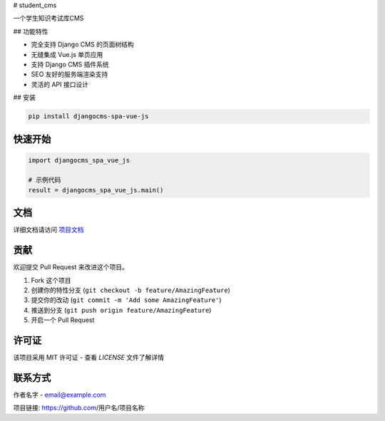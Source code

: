 # student_cms

一个学生知识考试库CMS

## 功能特性

- 完全支持 Django CMS 的页面树结构
- 无缝集成 Vue.js 单页应用
- 支持 Django CMS 插件系统
- SEO 友好的服务端渲染支持
- 灵活的 API 接口设计

## 安装

.. code-block:: bash

    pip install djangocms-spa-vue-js

快速开始
--------
.. code-block:: python

    import djangocms_spa_vue_js

    # 示例代码
    result = djangocms_spa_vue_js.main()

文档
----
详细文档请访问 `项目文档 <https://djangocms-spa-vue-js.readthedocs.io/>`_

贡献
----
欢迎提交 Pull Request 来改进这个项目。

1. Fork 这个项目
2. 创建你的特性分支 (``git checkout -b feature/AmazingFeature``)
3. 提交你的改动 (``git commit -m 'Add some AmazingFeature'``)
4. 推送到分支 (``git push origin feature/AmazingFeature``)
5. 开启一个 Pull Request

许可证
------
该项目采用 MIT 许可证 - 查看 `LICENSE` 文件了解详情

联系方式
--------
作者名字 - email@example.com

项目链接: https://github.com/用户名/项目名称
